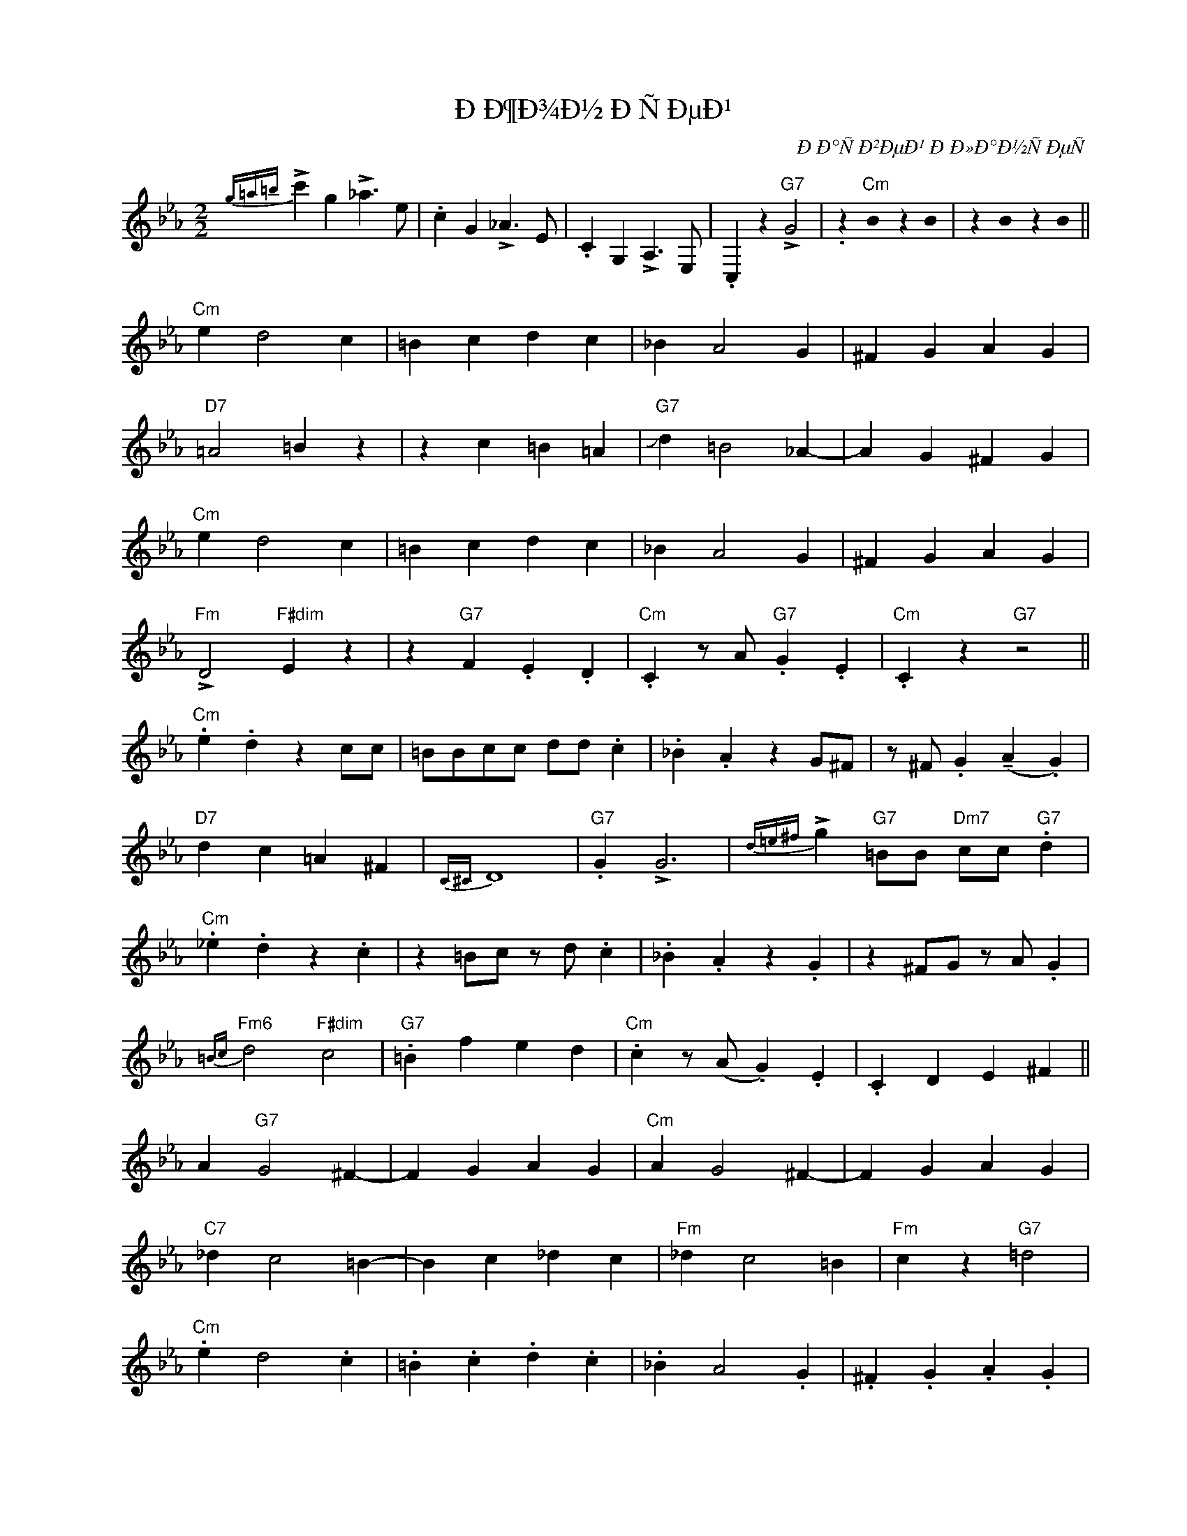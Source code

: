 X:1
T:ÐÐ¶Ð¾Ð½ ÐÑÐµÐ¹
C:ÐÐ°ÑÐ²ÐµÐ¹ ÐÐ»Ð°Ð½ÑÐµÑ
Z:Copyright Â© www.realbook.site
%%score ( 1 2 )
L:1/4
M:2/2
I:linebreak $
K:Cmin
U:s=!stemless!
V:1 treble nm=" " snm=" "
V:2 treble 
V:1
{g=a=b} !>!c' g !>!_a3/2 e/ | .c G !>!_A3/2 E/ | .C G, !>!A,3/2 E,/ | .C, z"G7" !>!G2 | %4
 .z"Cm" sB z sB | z sB z sB ||$"Cm" e d2 c | =B c d c | _B A2 G | ^F G A G |$"D7" =A2 =B z | %11
 z c =B =A |"G7" !slide!d =B2 _A- | A G ^F G |$"Cm" e d2 c | =B c d c | _B A2 G | ^F G A G |$ %18
"Fm" !>!D2"F#dim" E z | z"G7" F .E .D |"Cm" .C z/ A/"G7" .G .E |"Cm" .C z"G7" z2 ||$ %22
"Cm" .e .d z c/c/ | =B/B/c/c/ d/d/ .c | ._B .A z G/^F/ | z/ ^F/ .G (!tenuto!A .G) |$ %26
"D7" d c =A ^F |{C^C} D4 |"G7" .G !>!G3 |{d=e^f} !>!g"G7" =B/B/"Dm7" c/c/"G7" .d |$ %30
"Cm" ._e .d z .c | z =B/c/ z/ d/ .c | ._B .A z .G | z ^F/G/ z/ A/ .G |$"Fm6"{=Bc} d2"F#dim" c2 | %35
"G7" .=B f e d |"Cm" .c z/ (A/ .G) .E | .C D E ^F ||$ A"G7" G2 ^F- | F G A G |"Cm" A G2 ^F- | %41
 F G A G |$"C7" _d c2 =B- | B c _d c |"Fm" _d c2 =B |"Fm" c z"G7" =d2 |$"Cm" .e d2 .c | %47
 .=B .c .d .c | ._B A2 .G | .^F .G .A .G |$"Fm6" (!>!d2)"F#dim" .e2 |"G7" z f e d |"Cm" .c z z2 | %53
 z4 ||$"Cm" e d z c | .=B .c .d .c | _B A2 G | ^F G A G |$"D7" =A z d ^c | =c =A/A/ ^F/F/ D | %60
"G7" G G,- G,/=B,/4D/4 =F/4G/4=B/4d/4 | .g"G7" G"D7" ^F"G7" G |$"Cm" e d2 c | =B c d/d/ c | %64
 _B A z G | ^F G/G/ A .G |$"Fm6" !>!D3"F#dim" D |"G7" .F .F .E .D |"Cm" .C z/ A/ .G .E | %69
 .C D E ^F ||$"G7" A/G/^F/G/ A/G/A/G/ | z/ G/ A/G/ A/G/^F/G/ |"Cm" A/G/^F/G/ A/G/A/G/ | %73
 z/ G/ A/G/ A/G/^F/G/ |$"C7" _d/c/=B/c/ d/c/d/c/ | z/ c/ _d/c/ d/c/=B/c/ | %76
"Fm" _d/c/=B/c/ d/c/B/d/ |"Fm" .c z"G7"!f! !>!!fermata![g=b]2 ||$"Cm" .c' .=b ._b .=a | %79
 ._a .g .^f .=f | .=e ._e .d ._d | .c .=B ._B .=A |$"Fm6" !>![_Ad]2"F#dim" .[=Ae]2 |"G7" z f e d | %84
"Cm" .c z/ (A/ .G) .E | .C z"Cm" .c z |] %86
V:2
 x4 | x4 | x4 | x4 | x4 | x4 ||$ x4 | x4 | x4 | x4 |$ x4 | x4 | x4 | x4 |$ x4 | x4 | x4 | x4 |$ %18
 x4 | x4 | x4 | x4 ||$ x4 | x4 | x4 | x4 |$ x4 | x4 | x4 | x4 |$ x4 | x4 | x4 | x4 |$ x4 | x4 | %36
 x4 | x4 ||$ x4 | x4 | x4 | x4 |$ x4 | x4 | x4 | x4 |$ x4 | x4 | x4 | x4 |$ x4 | x4 | x4 | x4 ||$ %54
 x4 | x4 | x4 | x4 |$ x4 | x4 | x4 | x4 |$ x4 | x4 | x4 | x4 |$ x4 | x4 | x4 | x4 ||$ x4 | x4 | %72
 x4 | x4 |$ x4 | x4 | x4 | x4 ||$ e d2 c | =B c d c | _B A2 G | ^F G A G |$ x4 | x4 | x4 | x4 |] %86

